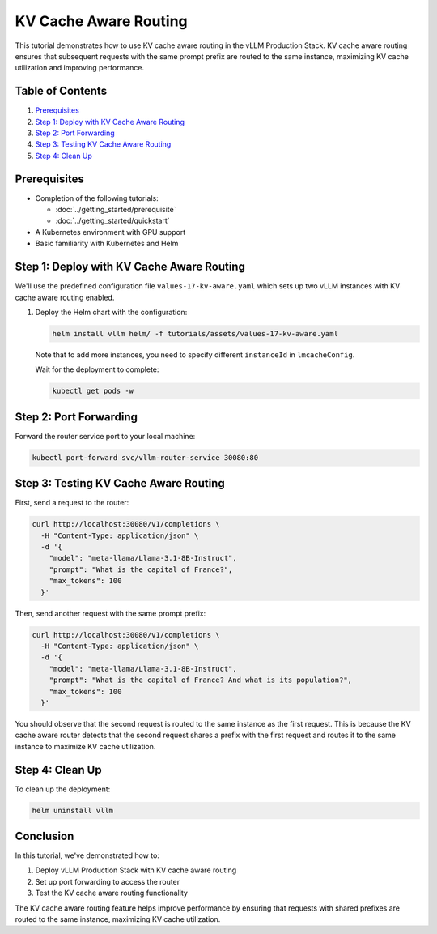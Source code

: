 KV Cache Aware Routing
======================

This tutorial demonstrates how to use KV cache aware routing in the vLLM Production Stack. KV cache aware routing ensures that subsequent requests with the same prompt prefix are routed to the same instance, maximizing KV cache utilization and improving performance.

Table of Contents
-----------------

1. Prerequisites_
2. `Step 1: Deploy with KV Cache Aware Routing`_
3. `Step 2: Port Forwarding`_
4. `Step 3: Testing KV Cache Aware Routing`_
5. `Step 4: Clean Up`_

Prerequisites
-------------

- Completion of the following tutorials:

  - :doc:`../getting_started/prerequisite`
  - :doc:`../getting_started/quickstart`

- A Kubernetes environment with GPU support
- Basic familiarity with Kubernetes and Helm

Step 1: Deploy with KV Cache Aware Routing
------------------------------------------

We'll use the predefined configuration file ``values-17-kv-aware.yaml`` which sets up two vLLM instances with KV cache aware routing enabled.

1. Deploy the Helm chart with the configuration:

   .. code-block:: bash

      helm install vllm helm/ -f tutorials/assets/values-17-kv-aware.yaml

   Note that to add more instances, you need to specify different ``instanceId`` in ``lmcacheConfig``.

   Wait for the deployment to complete:

   .. code-block:: bash

      kubectl get pods -w

Step 2: Port Forwarding
-----------------------

Forward the router service port to your local machine:

.. code-block:: bash

   kubectl port-forward svc/vllm-router-service 30080:80

Step 3: Testing KV Cache Aware Routing
--------------------------------------

First, send a request to the router:

.. code-block:: bash

   curl http://localhost:30080/v1/completions \
     -H "Content-Type: application/json" \
     -d '{
       "model": "meta-llama/Llama-3.1-8B-Instruct",
       "prompt": "What is the capital of France?",
       "max_tokens": 100
     }'

Then, send another request with the same prompt prefix:

.. code-block:: bash

   curl http://localhost:30080/v1/completions \
     -H "Content-Type: application/json" \
     -d '{
       "model": "meta-llama/Llama-3.1-8B-Instruct",
       "prompt": "What is the capital of France? And what is its population?",
       "max_tokens": 100
     }'

You should observe that the second request is routed to the same instance as the first request. This is because the KV cache aware router detects that the second request shares a prefix with the first request and routes it to the same instance to maximize KV cache utilization.

Step 4: Clean Up
-----------------

To clean up the deployment:

.. code-block:: bash

   helm uninstall vllm

Conclusion
----------

In this tutorial, we've demonstrated how to:

1. Deploy vLLM Production Stack with KV cache aware routing
2. Set up port forwarding to access the router
3. Test the KV cache aware routing functionality

The KV cache aware routing feature helps improve performance by ensuring that requests with shared prefixes are routed to the same instance, maximizing KV cache utilization.
